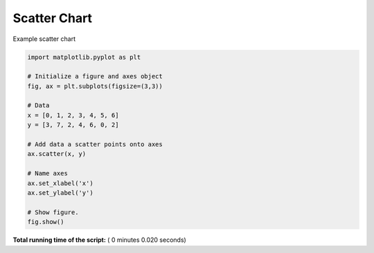 

.. _sphx_glr_auto_examples_plot_mpl_scatter.py:


Scatter Chart
=============

Example scatter chart




.. image:: /auto_examples/images/sphx_glr_plot_mpl_scatter_001.png
    :align: center





.. code-block:: python

    import matplotlib.pyplot as plt

    # Initialize a figure and axes object
    fig, ax = plt.subplots(figsize=(3,3))

    # Data
    x = [0, 1, 2, 3, 4, 5, 6]
    y = [3, 7, 2, 4, 6, 0, 2]

    # Add data a scatter points onto axes
    ax.scatter(x, y)

    # Name axes
    ax.set_xlabel('x')
    ax.set_ylabel('y')

    # Show figure.
    fig.show()

**Total running time of the script:** ( 0 minutes  0.020 seconds)



.. only :: html

 .. container:: sphx-glr-footer


  .. container:: sphx-glr-download

     :download:`Download Python source code: plot_mpl_scatter.py <plot_mpl_scatter.py>`



  .. container:: sphx-glr-download

     :download:`Download Jupyter notebook: plot_mpl_scatter.ipynb <plot_mpl_scatter.ipynb>`


.. only:: html

 .. rst-class:: sphx-glr-signature

    `Gallery generated by Sphinx-Gallery <https://sphinx-gallery.readthedocs.io>`_
